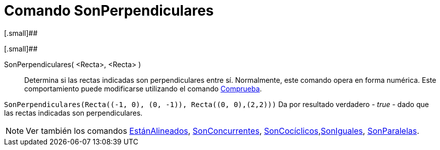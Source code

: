 = Comando SonPerpendiculares
:page-en: commands/ArePerpendicular_Command
ifdef::env-github[:imagesdir: /es/modules/ROOT/assets/images]

[.small]##

[.small]##

SonPerpendiculares( <Recta>, <Recta> )::
  Determina si las rectas indicadas son perpendiculares entre sí.
  Normalmente, este comando opera en forma numérica. Este comportamiento puede modificarse utilizando el comando
  xref:/commands/Comprueba.adoc[Comprueba].

[EXAMPLE]
====

`++SonPerpendiculares(Recta((-1, 0), (0, -1)), Recta((0, 0),(2,2)))++` Da por resultado verdadero - _true_ - dado que
las rectas indicadas son perpendiculares.

====

[NOTE]
====

Ver también los comandos xref:/commands/EstánAlineados.adoc[EstánAlineados],
xref:/commands/SonConcurrentes.adoc[SonConcurrentes],
xref:/commands/SonCocíclicos.adoc[SonCocíclicos],xref:/commands/SonIguales.adoc[SonIguales],
xref:/commands/SonParalelas.adoc[SonParalelas].

====
